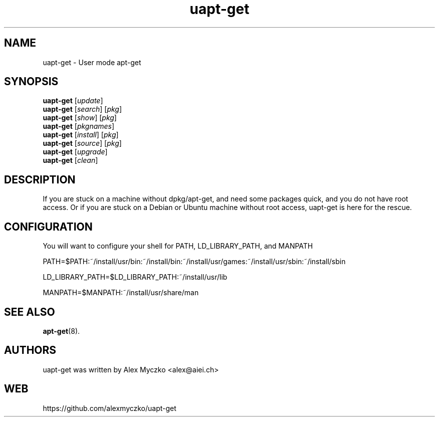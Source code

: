 .TH uapt-get "1" "July 2017" "Usage: uapt-get update" "User Commands"
.SH NAME
uapt-get - User mode apt-get
.SH SYNOPSIS
.nf
\fBuapt-get\fR [\fIupdate\fR]
\fBuapt-get\fR [\fIsearch\fR] [\fIpkg\fR]
\fBuapt-get\fR [\fIshow\fR] [\fIpkg\fR]
\fBuapt-get\fR [\fIpkgnames\fR]
\fBuapt-get\fR [\fIinstall\fR] [\fIpkg\fR]
\fBuapt-get\fR [\fIsource\fR] [\fIpkg\fR]
\fBuapt-get\fR [\fIupgrade\fR]
\fBuapt-get\fR [\fIclean\fR]
.fi
.SH DESCRIPTION
If you are stuck on a machine without dpkg/apt-get, and need some packages quick,
and you do not have root access. Or if you are stuck on a Debian or Ubuntu machine
without root access, uapt-get is here for the rescue.
.SH CONFIGURATION
You will want to configure your shell for PATH, LD_LIBRARY_PATH, and MANPATH
.sp
PATH=$PATH:~/install/usr/bin:~/install/bin:~/install/usr/games:~/install/usr/sbin:~/install/sbin
.sp
LD_LIBRARY_PATH=$LD_LIBRARY_PATH:~/install/usr/lib
.sp
MANPATH=$MANPATH:~/install/usr/share/man
.SH "SEE ALSO"
.BR apt-get (8).
.SH "AUTHORS"
uapt-get was written by Alex Myczko <alex@aiei.ch>
.SH "WEB"
https://github.com/alexmyczko/uapt-get

